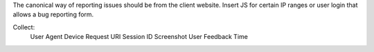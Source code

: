 The canonical way of reporting issues should be from the client website. Insert JS for certain IP ranges or user login that allows a bug reporting form. 

Collect: 
   User Agent
   Device
   Request URI
   Session ID
   Screenshot
   User Feedback
   Time


